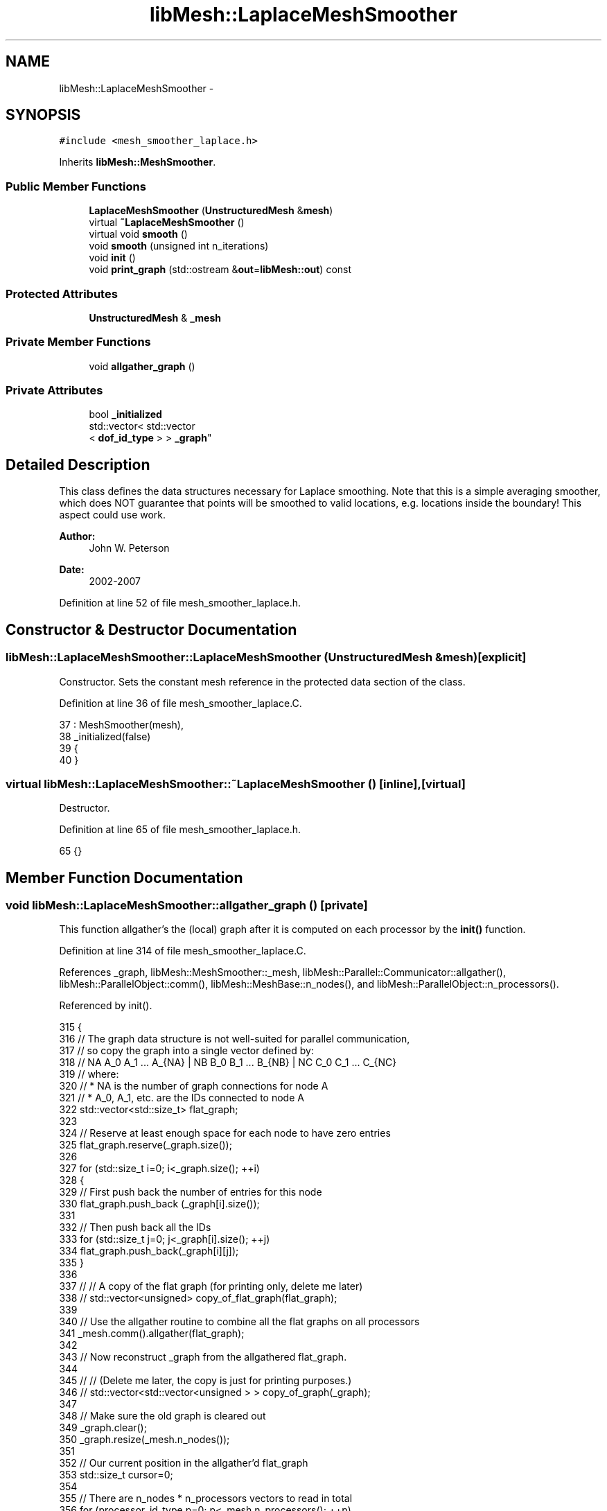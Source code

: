.TH "libMesh::LaplaceMeshSmoother" 3 "Tue May 6 2014" "libMesh" \" -*- nroff -*-
.ad l
.nh
.SH NAME
libMesh::LaplaceMeshSmoother \- 
.SH SYNOPSIS
.br
.PP
.PP
\fC#include <mesh_smoother_laplace\&.h>\fP
.PP
Inherits \fBlibMesh::MeshSmoother\fP\&.
.SS "Public Member Functions"

.in +1c
.ti -1c
.RI "\fBLaplaceMeshSmoother\fP (\fBUnstructuredMesh\fP &\fBmesh\fP)"
.br
.ti -1c
.RI "virtual \fB~LaplaceMeshSmoother\fP ()"
.br
.ti -1c
.RI "virtual void \fBsmooth\fP ()"
.br
.ti -1c
.RI "void \fBsmooth\fP (unsigned int n_iterations)"
.br
.ti -1c
.RI "void \fBinit\fP ()"
.br
.ti -1c
.RI "void \fBprint_graph\fP (std::ostream &\fBout\fP=\fBlibMesh::out\fP) const "
.br
.in -1c
.SS "Protected Attributes"

.in +1c
.ti -1c
.RI "\fBUnstructuredMesh\fP & \fB_mesh\fP"
.br
.in -1c
.SS "Private Member Functions"

.in +1c
.ti -1c
.RI "void \fBallgather_graph\fP ()"
.br
.in -1c
.SS "Private Attributes"

.in +1c
.ti -1c
.RI "bool \fB_initialized\fP"
.br
.ti -1c
.RI "std::vector< std::vector
.br
< \fBdof_id_type\fP > > \fB_graph\fP"
.br
.in -1c
.SH "Detailed Description"
.PP 
This class defines the data structures necessary for Laplace smoothing\&. Note that this is a simple averaging smoother, which does NOT guarantee that points will be smoothed to valid locations, e\&.g\&. locations inside the boundary! This aspect could use work\&.
.PP
\fBAuthor:\fP
.RS 4
John W\&. Peterson 
.RE
.PP
\fBDate:\fP
.RS 4
2002-2007 
.RE
.PP

.PP
Definition at line 52 of file mesh_smoother_laplace\&.h\&.
.SH "Constructor & Destructor Documentation"
.PP 
.SS "libMesh::LaplaceMeshSmoother::LaplaceMeshSmoother (\fBUnstructuredMesh\fP &mesh)\fC [explicit]\fP"
Constructor\&. Sets the constant mesh reference in the protected data section of the class\&. 
.PP
Definition at line 36 of file mesh_smoother_laplace\&.C\&.
.PP
.nf
37   : MeshSmoother(mesh),
38     _initialized(false)
39 {
40 }
.fi
.SS "virtual libMesh::LaplaceMeshSmoother::~LaplaceMeshSmoother ()\fC [inline]\fP, \fC [virtual]\fP"
Destructor\&. 
.PP
Definition at line 65 of file mesh_smoother_laplace\&.h\&.
.PP
.nf
65 {}
.fi
.SH "Member Function Documentation"
.PP 
.SS "void libMesh::LaplaceMeshSmoother::allgather_graph ()\fC [private]\fP"
This function allgather's the (local) graph after it is computed on each processor by the \fBinit()\fP function\&. 
.PP
Definition at line 314 of file mesh_smoother_laplace\&.C\&.
.PP
References _graph, libMesh::MeshSmoother::_mesh, libMesh::Parallel::Communicator::allgather(), libMesh::ParallelObject::comm(), libMesh::MeshBase::n_nodes(), and libMesh::ParallelObject::n_processors()\&.
.PP
Referenced by init()\&.
.PP
.nf
315 {
316   // The graph data structure is not well-suited for parallel communication,
317   // so copy the graph into a single vector defined by:
318   // NA A_0 A_1 \&.\&.\&. A_{NA} | NB B_0 B_1 \&.\&.\&. B_{NB} | NC C_0 C_1 \&.\&.\&. C_{NC}
319   // where:
320   // * NA is the number of graph connections for node A
321   // * A_0, A_1, etc\&. are the IDs connected to node A
322   std::vector<std::size_t> flat_graph;
323 
324   // Reserve at least enough space for each node to have zero entries
325   flat_graph\&.reserve(_graph\&.size());
326 
327   for (std::size_t i=0; i<_graph\&.size(); ++i)
328     {
329       // First push back the number of entries for this node
330       flat_graph\&.push_back (_graph[i]\&.size());
331 
332       // Then push back all the IDs
333       for (std::size_t j=0; j<_graph[i]\&.size(); ++j)
334         flat_graph\&.push_back(_graph[i][j]);
335     }
336 
337   // // A copy of the flat graph (for printing only, delete me later)
338   // std::vector<unsigned> copy_of_flat_graph(flat_graph);
339 
340   // Use the allgather routine to combine all the flat graphs on all processors
341   _mesh\&.comm()\&.allgather(flat_graph);
342 
343   // Now reconstruct _graph from the allgathered flat_graph\&.
344 
345   // // (Delete me later, the copy is just for printing purposes\&.)
346   // std::vector<std::vector<unsigned > > copy_of_graph(_graph);
347 
348   // Make sure the old graph is cleared out
349   _graph\&.clear();
350   _graph\&.resize(_mesh\&.n_nodes());
351 
352   // Our current position in the allgather'd flat_graph
353   std::size_t cursor=0;
354 
355   // There are n_nodes * n_processors vectors to read in total
356   for (processor_id_type p=0; p<_mesh\&.n_processors(); ++p)
357     for (dof_id_type node_ctr=0; node_ctr<_mesh\&.n_nodes(); ++node_ctr)
358       {
359         // Read the number of entries for this node, move cursor
360         std::size_t n_entries = flat_graph[cursor++];
361 
362         // Reserve space for that many more entries, then push back
363         _graph[node_ctr]\&.reserve(_graph[node_ctr]\&.size() + n_entries);
364 
365         // Read all graph connections for this node, move the cursor each time
366         // Note: there might be zero entries but that's fine
367         for (std::size_t i=0; i<n_entries; ++i)
368           _graph[node_ctr]\&.push_back(flat_graph[cursor++]);
369       }
370 
371 
372   //    // Print local graph to uniquely named file (debugging)
373   //    {
374   //      // Generate unique filename for this processor
375   //      std::ostringstream oss;
376   //      oss << "graph_filename_" << _mesh\&.processor_id() << "\&.txt";
377   //      std::ofstream graph_stream(oss\&.str()\&.c_str());
378   //
379   //      // Print the local non-flat graph
380   //      std::swap(_graph, copy_of_graph);
381   //      print_graph(graph_stream);
382   //
383   //      // Print the (local) flat graph for verification
384   //      for (std::size_t i=0; i<copy_of_flat_graph\&.size(); ++i)
385   //graph_stream << copy_of_flat_graph[i] << " ";
386   //      graph_stream << "\n";
387   //
388   //      // Print the allgather'd grap for verification
389   //      for (std::size_t i=0; i<flat_graph\&.size(); ++i)
390   //graph_stream << flat_graph[i] << " ";
391   //      graph_stream << "\n";
392   //
393   //      // Print the global non-flat graph
394   //      std::swap(_graph, copy_of_graph);
395   //      print_graph(graph_stream);
396   //    }
397 } // allgather_graph()
.fi
.SS "void libMesh::LaplaceMeshSmoother::init ()"
Initialization for the Laplace smoothing routine is basically identical to building an 'L-graph' which is expensive\&. It's provided separately from the constructor since you may or may not want to build the L-graph on construction\&. 
.PP
Definition at line 183 of file mesh_smoother_laplace\&.C\&.
.PP
References _graph, _initialized, libMesh::MeshSmoother::_mesh, libMesh::MeshBase::active_local_elements_begin(), libMesh::MeshBase::active_local_elements_end(), allgather_graph(), libMesh::Elem::build_side(), end, libMesh::err, libMesh::DofObject::id(), libMesh::MeshBase::mesh_dimension(), libMesh::Elem::n_neighbors(), libMesh::MeshBase::n_nodes(), libMesh::Elem::neighbor(), and side\&.
.PP
Referenced by smooth()\&.
.PP
.nf
184 {
185   switch (_mesh\&.mesh_dimension())
186     {
187 
188       // TODO:[BSK] Fix this to work for refined meshes\&.\&.\&.  I think
189       // the implementation was done quickly for Damien, who did not have
190       // refined grids\&.  Fix it here and in the original Mesh member\&.
191 
192     case 2: // Stolen directly from build_L_graph in mesh_base\&.C
193       {
194         // Initialize space in the graph\&.  It is n_nodes long\&.  Each
195         // node may be connected to an arbitrary number of other nodes
196         // via edges\&.
197         _graph\&.resize(_mesh\&.n_nodes());
198 
199         MeshBase::element_iterator       el  = _mesh\&.active_local_elements_begin();
200         const MeshBase::element_iterator end = _mesh\&.active_local_elements_end();
201 
202         for (; el != end; ++el)
203           {
204             // Constant handle for the element
205             const Elem* elem = *el;
206 
207             for (unsigned int s=0; s<elem->n_neighbors(); s++)
208               {
209                 // Only operate on sides which are on the
210                 // boundary or for which the current element's
211                 // id is greater than its neighbor's\&.
212                 // Sides get only built once\&.
213                 if ((elem->neighbor(s) == NULL) ||
214                     (elem->id() > elem->neighbor(s)->id()))
215                   {
216                     AutoPtr<Elem> side(elem->build_side(s));
217                     _graph[side->node(0)]\&.push_back(side->node(1));
218                     _graph[side->node(1)]\&.push_back(side->node(0));
219                   }
220               }
221           }
222         _initialized = true;
223         break;
224       } // case 2
225 
226     case 3: // Stolen blatantly from build_L_graph in mesh_base\&.C
227       {
228         // Initialize space in the graph\&.
229         _graph\&.resize(_mesh\&.n_nodes());
230 
231         MeshBase::element_iterator       el  = _mesh\&.active_local_elements_begin();
232         const MeshBase::element_iterator end = _mesh\&.active_local_elements_end();
233 
234         for (; el != end; ++el)
235           {
236             // Shortcut notation for simplicity
237             const Elem* elem = *el;
238 
239             for (unsigned int f=0; f<elem->n_neighbors(); f++) // Loop over faces
240               if ((elem->neighbor(f) == NULL) ||
241                   (elem->id() > elem->neighbor(f)->id()))
242                 {
243                   // We need a full (i\&.e\&. non-proxy) element for the face, since we will
244                   // be looking at its sides as well!
245                   AutoPtr<Elem> face = elem->build_side(f, /*proxy=*/false);
246 
247                   for (unsigned int s=0; s<face->n_neighbors(); s++) // Loop over face's edges
248                     {
249                       // Here we can use a proxy
250                       AutoPtr<Elem> side = face->build_side(s);
251 
252                       // At this point, we just insert the node numbers
253                       // again\&.  At the end we'll call sort and unique
254                       // to make sure there are no duplicates
255                       _graph[side->node(0)]\&.push_back(side->node(1));
256                       _graph[side->node(1)]\&.push_back(side->node(0));
257                     }
258                 }
259           }
260 
261         _initialized = true;
262         break;
263       } // case 3
264 
265     default:
266       {
267         libMesh::err << "At this time it is not possible "
268                      << "to smooth a dimension "
269                      << _mesh\&.mesh_dimension()
270                      << "mesh\&.  Aborting\&.\&.\&."
271                      << std::endl;
272         libmesh_error();
273       }
274     }
275 
276   // Done building graph from local elements\&.  Let's now allgather the
277   // graph so that it is available on all processors for the actual
278   // smoothing operation?
279   this->allgather_graph();
280 
281   // In 3D, it's possible for > 2 processor partitions to meet
282   // at a single edge, while in 2D only 2 processor partitions
283   // share an edge\&.  Therefore the allgather'd graph in 3D may
284   // now have duplicate entries and we need to remove them so
285   // they don't foul up the averaging algorithm employed by the
286   // Laplace smoother\&.
287   for (unsigned i=0; i<_graph\&.size(); ++i)
288     {
289       // The std::unique algorithm removes duplicate *consecutive* elements from a range,
290       // so it only makes sense to call it on a sorted range\&.\&.\&.
291       std::sort(_graph[i]\&.begin(), _graph[i]\&.end());
292       _graph[i]\&.erase(std::unique(_graph[i]\&.begin(), _graph[i]\&.end()), _graph[i]\&.end());
293     }
294 
295 } // init()
.fi
.SS "void libMesh::LaplaceMeshSmoother::print_graph (std::ostream &out = \fC\fBlibMesh::out\fP\fP) const"
Mainly for debugging, this function will print out the connectivity graph which has been created\&. 
.PP
Definition at line 300 of file mesh_smoother_laplace\&.C\&.
.PP
References _graph, and end\&.
.PP
.nf
301 {
302   for (unsigned int i=0; i<_graph\&.size(); ++i)
303     {
304       out_stream << i << ": ";
305       std::copy(_graph[i]\&.begin(),
306                 _graph[i]\&.end(),
307                 std::ostream_iterator<unsigned>(out_stream, " "));
308       out_stream << std::endl;
309     }
310 }
.fi
.SS "virtual void libMesh::LaplaceMeshSmoother::smooth ()\fC [inline]\fP, \fC [virtual]\fP"
Redefinition of the smooth function from the base class\&. All this does is call the smooth function in this class which takes an int, using a default value of 1\&. 
.PP
Implements \fBlibMesh::MeshSmoother\fP\&.
.PP
Definition at line 73 of file mesh_smoother_laplace\&.h\&.
.PP
References smooth()\&.
.PP
Referenced by smooth(), and libMesh::TriangleInterface::triangulate()\&.
.PP
.nf
73 { this->smooth(1); }
.fi
.SS "void libMesh::LaplaceMeshSmoother::smooth (unsigned intn_iterations)"
The actual smoothing function, gets called whenever the user specifies an actual number of smoothing iterations\&. 
.PP
Definition at line 45 of file mesh_smoother_laplace\&.C\&.
.PP
References _graph, _initialized, libMesh::MeshSmoother::_mesh, libMesh::MeshBase::active_elements_begin(), libMesh::MeshBase::active_elements_end(), libMesh::TypeVector< T >::add(), libMesh::ParallelObject::comm(), end, libMesh::err, libMesh::MeshTools::find_boundary_nodes(), libMesh::DofObject::id(), init(), libMesh::MeshBase::local_nodes_begin(), libMesh::MeshBase::local_nodes_end(), libMesh::MeshBase::n_nodes(), libMesh::Elem::n_nodes(), libMesh::Elem::n_second_order_adjacent_vertices(), libMesh::Elem::n_vertices(), libMesh::Elem::node(), libMesh::MeshBase::node(), libMesh::MeshBase::node_ptr(), libMesh::MeshBase::nodes_begin(), libMesh::MeshBase::nodes_end(), libMesh::MeshBase::point(), libMesh::ParallelObject::processor_id(), libMesh::Real, libMesh::Elem::second_order_adjacent_vertex(), and libMesh::Parallel::sync_dofobject_data_by_id()\&.
.PP
.nf
46 {
47   if (!_initialized)
48     this->init();
49 
50   // Don't smooth the nodes on the boundary\&.\&.\&.
51   // this would change the mesh geometry which
52   // is probably not something we want!
53   std::vector<bool> on_boundary;
54   MeshTools::find_boundary_nodes(_mesh, on_boundary);
55 
56   // Ensure that the find_boundary_nodes() function returned a properly-sized vector
57   if (on_boundary\&.size() != _mesh\&.n_nodes())
58     {
59       libMesh::err << "MeshTools::find_boundary_nodes() returned incorrect length vector!" << std::endl;
60       libmesh_error();
61     }
62 
63   // We can only update the nodes after all new positions were
64   // determined\&. We store the new positions here
65   std::vector<Point> new_positions;
66 
67   for (unsigned int n=0; n<n_iterations; n++)
68     {
69       new_positions\&.resize(_mesh\&.n_nodes());
70 
71       {
72         MeshBase::node_iterator       it     = _mesh\&.local_nodes_begin();
73         const MeshBase::node_iterator it_end = _mesh\&.local_nodes_end();
74         for (; it != it_end; ++it)
75           {
76             Node* node = *it;
77 
78             if (node == NULL)
79               {
80                 libMesh::err << "[" << _mesh\&.processor_id() << "]: Node iterator returned NULL pointer\&." << std::endl;
81                 libmesh_error();
82               }
83 
84             // leave the boundary intact
85             // Only relocate the nodes which are vertices of an element
86             // All other entries of _graph (the secondary nodes) are empty
87             if (!on_boundary[node->id()] && (_graph[node->id()]\&.size() > 0))
88               {
89                 Point avg_position(0\&.,0\&.,0\&.);
90 
91                 for (unsigned j=0; j<_graph[node->id()]\&.size(); ++j)
92                   {
93                     // Will these nodal positions always be available
94                     // or will they refer to remote nodes?  To be
95                     // careful, we grab a pointer and test it against
96                     // NULL\&.
97                     Node* connected_node = _mesh\&.node_ptr(_graph[node->id()][j]);
98 
99                     if (connected_node == NULL)
100                       {
101                         libMesh::err << "Error! Libmesh returned NULL pointer for node " << _graph[connected_node->id()][j] << std::endl;
102                         libmesh_error();
103                       }
104 
105                     avg_position\&.add( *connected_node );
106                   } // end for(j)
107 
108                 // Compute the average, store in the new_positions vector
109                 new_positions[node->id()] = avg_position / static_cast<Real>(_graph[node->id()]\&.size());
110               } // end if
111           } // end for
112       } // end scope
113 
114 
115       // now update the node positions (local node positions only)
116       {
117         MeshBase::node_iterator it           = _mesh\&.local_nodes_begin();
118         const MeshBase::node_iterator it_end = _mesh\&.local_nodes_end();
119         for (; it != it_end; ++it)
120           {
121             Node* node = *it;
122 
123             if (!on_boundary[node->id()] && (_graph[node->id()]\&.size() > 0))
124               {
125                 // Should call Point::op=
126                 // libMesh::out << "Setting node id " << node->id() << " to position " << new_positions[node->id()];
127                 _mesh\&.node(node->id()) = new_positions[node->id()];
128               }
129           } // end for
130       } // end scope
131 
132       // Now the nodes which are ghosts on this processor may have been moved on
133       // the processors which own them\&.  So we need to synchronize with our neighbors
134       // and get the most up-to-date positions for the ghosts\&.
135       SyncNodalPositions sync_object(_mesh);
136       Parallel::sync_dofobject_data_by_id
137         (_mesh\&.comm(), _mesh\&.nodes_begin(), _mesh\&.nodes_end(), sync_object);
138 
139     } // end for n_iterations
140 
141   // finally adjust the second order nodes (those located between vertices)
142   // these nodes will be located between their adjacent nodes
143   // do this element-wise
144   MeshBase::element_iterator       el  = _mesh\&.active_elements_begin();
145   const MeshBase::element_iterator end = _mesh\&.active_elements_end();
146 
147   for (; el != end; ++el)
148     {
149       // Constant handle for the element
150       const Elem* elem = *el;
151 
152       // get the second order nodes (son)
153       // their element indices start at n_vertices and go to n_nodes
154       const unsigned int son_begin = elem->n_vertices();
155       const unsigned int son_end   = elem->n_nodes();
156 
157       // loop over all second order nodes (son)
158       for (unsigned int son=son_begin; son<son_end; son++)
159         {
160           // Don't smooth second-order nodes which are on the boundary
161           if (!on_boundary[elem->node(son)])
162             {
163               const unsigned int n_adjacent_vertices =
164                 elem->n_second_order_adjacent_vertices(son);
165 
166               // calculate the new position which is the average of the
167               // position of the adjacent vertices
168               Point avg_position(0,0,0);
169               for (unsigned int v=0; v<n_adjacent_vertices; v++)
170                 avg_position +=
171                   _mesh\&.point( elem->node( elem->second_order_adjacent_vertex(son,v) ) );
172 
173               _mesh\&.node(elem->node(son)) = avg_position / n_adjacent_vertices;
174             }
175         }
176     }
177 }
.fi
.SH "Member Data Documentation"
.PP 
.SS "std::vector<std::vector<\fBdof_id_type\fP> > libMesh::LaplaceMeshSmoother::_graph\fC [private]\fP"
Data structure for holding the L-graph 
.PP
Definition at line 112 of file mesh_smoother_laplace\&.h\&.
.PP
Referenced by allgather_graph(), init(), print_graph(), and smooth()\&.
.SS "bool libMesh::LaplaceMeshSmoother::_initialized\fC [private]\fP"
True if the L-graph has been created, false otherwise\&. 
.PP
Definition at line 107 of file mesh_smoother_laplace\&.h\&.
.PP
Referenced by init(), and smooth()\&.
.SS "\fBUnstructuredMesh\fP& libMesh::MeshSmoother::_mesh\fC [protected]\fP, \fC [inherited]\fP"

.PP
Definition at line 71 of file mesh_smoother\&.h\&.
.PP
Referenced by libMesh::VariationalMeshSmoother::adjust_adapt_data(), allgather_graph(), init(), libMesh::VariationalMeshSmoother::readgr(), smooth(), libMesh::VariationalMeshSmoother::smooth(), and libMesh::VariationalMeshSmoother::writegr()\&.

.SH "Author"
.PP 
Generated automatically by Doxygen for libMesh from the source code\&.
